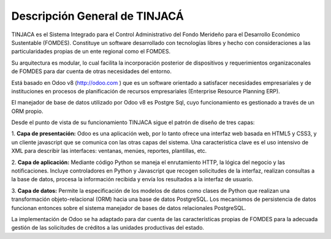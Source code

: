 ==============================
Descripción General de TINJACÁ
==============================

TINJACA es el Sistema Integrado para el Control Administrativo del Fondo Merideño para el
Desarrollo Económico Sustentable (FOMDES). Constituye un software desarrollado con tecnologías
libres y hecho con consideraciones a las particularidades propias de un ente regional como el
FOMDES.

Su arquitectura es modular, lo cual facilita la incorporación posterior de dispositivos y
requerimientos organizaconales de FOMDES para dar cuenta de otras necesidades del entorno.

Está basado en Odoo v8 (http://odoo.com ) que es un software orientado a satisfacer necesidades
empresariales y de instituciones en procesos de planificación de recursos empresariales
(Enterprise Resource Planning ERP).

El manejador de base de datos utilizado por Odoo v8 es Postgre Sql, cuyo funcionamiento es
gestionado a través de un ORM propio.

Desde el punto de vista de su funcionamiento TINJACA sigue el patrón de diseño de tres capas:

1. **Capa de presentación:** Odoo es una aplicación web, por lo tanto ofrece una interfaz web
basada en HTML5 y CSS3, y un cliente javascript que se comunica con las otras capas del sistema.
Una característica clave es el uso intensivo de XML para describir las interfaces: ventanas,
menúes, reportes, plantillas, etc.

2. **Capa de aplicación:** Mediante código Python se maneja el enrutamiento HTTP, la lógica del
negocio y las notificaciones. Incluye controladores en Python y Javascript que recogen
solicitudes de la interfaz, realizan consultas a la base de datos, procesa la información
recibida y envía los resultados a la interfaz de usuario.

3. **Capa de datos:** Permite la especificación de los modelos de datos como clases de Python que
realizan una transformación objeto-relacional (ORM) hacia una base de datos PostgreSQL. Los
mecanismos de persistencia de datos funcionan entonces sobre el sistema manejador de bases de
datos relacionales PostgreSQL.

La implementación de Odoo se ha adaptado para dar cuenta de las características propias de FOMDES
para la adecuada gestión de las solicitudes de créditos a las unidades productivas del estado.